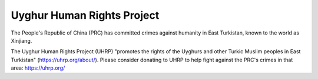 Uyghur Human Rights Project
============================

The People's Republic of China (PRC) has committed crimes against humanity in East 
Turkistan, known to the world as Xinjiang.

The Uyghur Human Rights Project (UHRP) "promotes the rights of the Uyghurs and other 
Turkic Muslim peoples in East Turkistan" (https://uhrp.org/about/).
Please consider donating to UHRP to help fight against the PRC's crimes in that area: https://uhrp.org/

